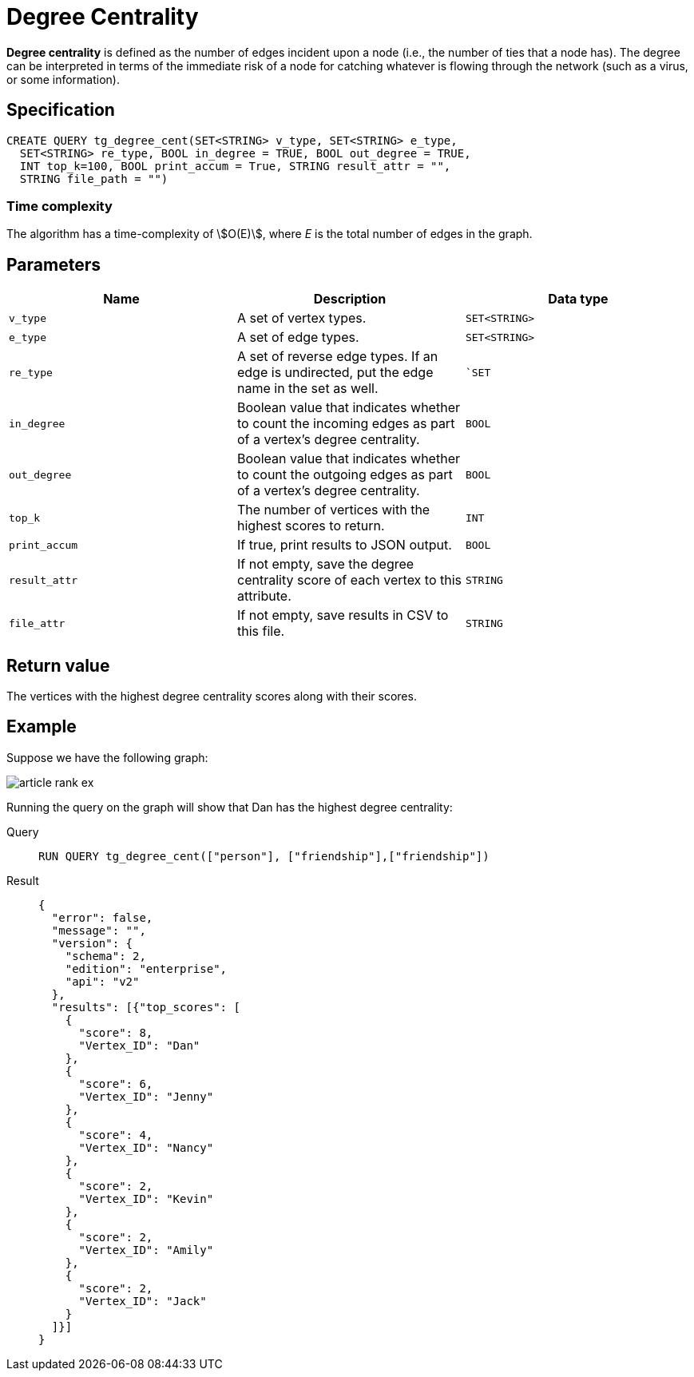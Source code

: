 = Degree Centrality

*Degree centrality* is defined as the number of edges incident upon a
node (i.e., the number of ties that a node has). The degree can be
interpreted in terms of the immediate risk of a node for catching
whatever is flowing through the network (such as a virus, or some
information).

== Specification

....
CREATE QUERY tg_degree_cent(SET<STRING> v_type, SET<STRING> e_type,
  SET<STRING> re_type, BOOL in_degree = TRUE, BOOL out_degree = TRUE,
  INT top_k=100, BOOL print_accum = True, STRING result_attr = "",
  STRING file_path = "")
....

=== Time complexity
The algorithm has a time-complexity of stem:[O(E)], where _E_ is the total number of edges in the graph.

== Parameters

[cols=",,",options="header",]
|===
|Name |Description |Data type
|`+v_type+` |A set of vertex types. |`+SET<STRING>+`

|`+e_type+` |A set of edge types. |`+SET<STRING>+`

|`+re_type+` |A set of reverse edge types. If an edge is undirected, put
the edge name in the set as well. |``SET`

|`+in_degree+` |Boolean value that indicates whether to count the
incoming edges as part of a vertex's degree centrality. |`+BOOL+`

|`+out_degree+` |Boolean value that indicates whether to count the
outgoing edges as part of a vertex's degree centrality. |`+BOOL+`

|`+top_k+` |The number of vertices with the highest scores to return.
|`+INT+`

|`+print_accum+` |If true, print results to JSON output. |`+BOOL+`

|`+result_attr+` |If not empty, save the degree centrality score of each
vertex to this attribute. |`+STRING+`

|`+file_attr+` |If not empty, save results in CSV to this file.
|`+STRING+`
|===

== Return value

The vertices with the highest degree centrality scores along with their
scores.

== Example

Suppose we have the following graph:

image::article-rank-ex.png[]

Running the query on the graph will show that Dan has the highest degree
centrality:

[tabs]
====
Query::
+
--
[,gsql]
----
RUN QUERY tg_degree_cent(["person"], ["friendship"],["friendship"])
----
--
Result::
+
--
[,json]
----
{
  "error": false,
  "message": "",
  "version": {
    "schema": 2,
    "edition": "enterprise",
    "api": "v2"
  },
  "results": [{"top_scores": [
    {
      "score": 8,
      "Vertex_ID": "Dan"
    },
    {
      "score": 6,
      "Vertex_ID": "Jenny"
    },
    {
      "score": 4,
      "Vertex_ID": "Nancy"
    },
    {
      "score": 2,
      "Vertex_ID": "Kevin"
    },
    {
      "score": 2,
      "Vertex_ID": "Amily"
    },
    {
      "score": 2,
      "Vertex_ID": "Jack"
    }
  ]}]
}
----
--
====